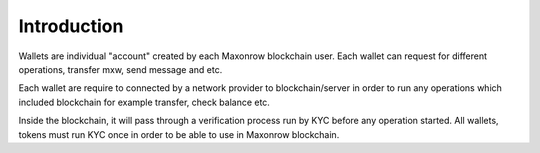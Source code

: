 ============
Introduction
============

.. image:: ../docs/images/SDKOverview.jpg

Wallets are individual "account" created by each Maxonrow blockchain user.
Each wallet can request for different operations, transfer mxw, send message and etc.

Each wallet are require to connected by a network provider to blockchain/server 
in order to run any operations which included blockchain 
for example transfer, check balance etc. 

Inside the blockchain, it will pass through a verification process run by KYC before
any operation started. All wallets, tokens must run KYC once in order to be able to use 
in Maxonrow blockchain.